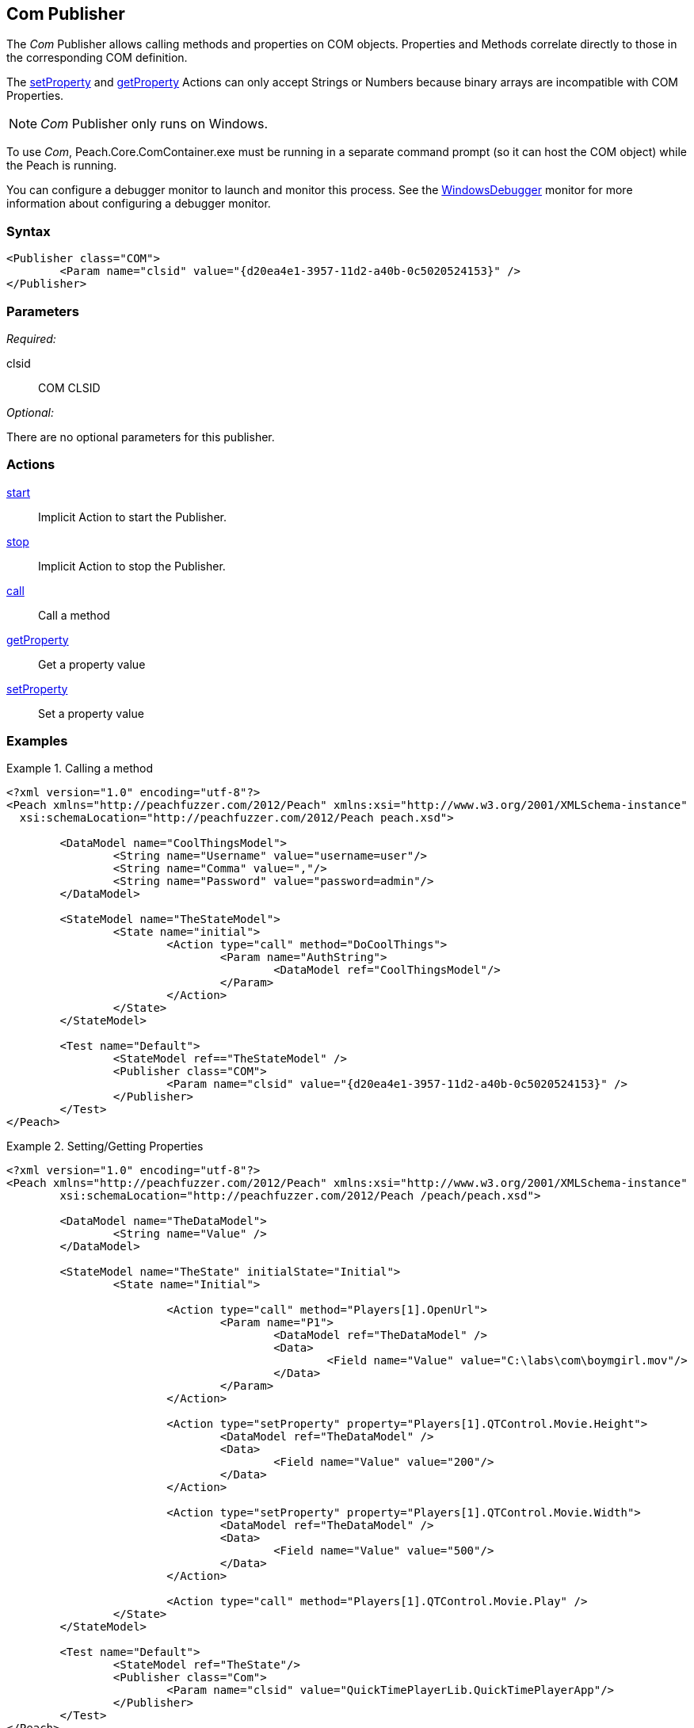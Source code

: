 <<<
[[Publishers_Com]]
== Com Publisher

// Reviewed:
//  - 02/13/2014: Seth & Adam: Outlined
// Identify limitations (setprop/getprop only works with number and string *need to check*)
// Verify parameters
// Show setProperty/getPropery fuzzing
// show call usage

// Updates:
// 2/17/2014: Mick
// verified params
// expanded explanation of COM
// added call and prop examples

// TODO - Debugger example

The _Com_ Publisher allows calling methods and properties on COM objects. Properties and Methods correlate directly to those in the corresponding COM definition. 

The xref:Action_setProperty[setProperty] and xref:Action_getProperty[getProperty] Actions can only accept Strings or Numbers because binary arrays are incompatible with COM Properties.

NOTE: _Com_ Publisher only runs on Windows. 

To use _Com_, Peach.Core.ComContainer.exe must be running in a separate command prompt (so it can host the COM object) while the Peach is running. 

You can configure a debugger monitor to launch and monitor this process. See the xref:Monitors_WindowsDebugger[WindowsDebugger] monitor for more information about configuring a debugger monitor.

=== Syntax

[source,xml]
----
<Publisher class="COM">
	<Param name="clsid" value="{d20ea4e1-3957-11d2-a40b-0c5020524153}" />
</Publisher>
----

=== Parameters

_Required:_

clsid:: COM CLSID

_Optional:_

There are no optional parameters for this publisher.

=== Actions

xref:Action_start[start]:: Implicit Action to start the Publisher.
xref:Action_stop[stop]:: Implicit Action to stop the Publisher.
xref:Action_call[call]:: Call a method
xref:Action_getProperty[getProperty]:: Get a property value
xref:Action_setProperty[setProperty]:: Set a property value

=== Examples

.Calling a method
===================
[source,xml]
----
<?xml version="1.0" encoding="utf-8"?>
<Peach xmlns="http://peachfuzzer.com/2012/Peach" xmlns:xsi="http://www.w3.org/2001/XMLSchema-instance"
  xsi:schemaLocation="http://peachfuzzer.com/2012/Peach peach.xsd">

	<DataModel name="CoolThingsModel">
		<String name="Username" value="username=user"/>
		<String name="Comma" value=","/>
		<String name="Password" value="password=admin"/>
	</DataModel>

	<StateModel name="TheStateModel">
		<State name="initial">
			<Action type="call" method="DoCoolThings">
				<Param name="AuthString">
					<DataModel ref="CoolThingsModel"/>
				</Param>
			</Action>
		</State>
	</StateModel>

	<Test name="Default">
		<StateModel ref=="TheStateModel" />
		<Publisher class="COM">
			<Param name="clsid" value="{d20ea4e1-3957-11d2-a40b-0c5020524153}" />
		</Publisher>
	</Test>
</Peach>
----
===================

.Setting/Getting Properties
===================
[source,xml]
----
<?xml version="1.0" encoding="utf-8"?>
<Peach xmlns="http://peachfuzzer.com/2012/Peach" xmlns:xsi="http://www.w3.org/2001/XMLSchema-instance"
	xsi:schemaLocation="http://peachfuzzer.com/2012/Peach /peach/peach.xsd">

	<DataModel name="TheDataModel">
		<String name="Value" />
	</DataModel>
	
	<StateModel name="TheState" initialState="Initial">	
		<State name="Initial">

			<Action type="call" method="Players[1].OpenUrl">
				<Param name="P1">
					<DataModel ref="TheDataModel" />
					<Data>
						<Field name="Value" value="C:\labs\com\boymgirl.mov"/>
					</Data>
				</Param>
			</Action>
			
			<Action type="setProperty" property="Players[1].QTControl.Movie.Height">
				<DataModel ref="TheDataModel" />
				<Data>
					<Field name="Value" value="200"/>
				</Data>
			</Action>
			
			<Action type="setProperty" property="Players[1].QTControl.Movie.Width">
				<DataModel ref="TheDataModel" />
				<Data>
					<Field name="Value" value="500"/>
				</Data>
			</Action>

			<Action type="call" method="Players[1].QTControl.Movie.Play" />
		</State>
	</StateModel>
	
	<Test name="Default">
		<StateModel ref="TheState"/>
		<Publisher class="Com">
			<Param name="clsid" value="QuickTimePlayerLib.QuickTimePlayerApp"/>
		</Publisher>
	</Test>
</Peach>
----
===================
